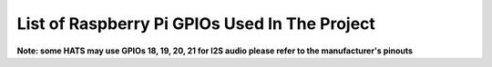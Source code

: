 ************************************************  
List of Raspberry Pi GPIOs Used In The Project  
************************************************  

==================== ===============================================
 GPIO Number (BCM)   Purpose                                        
 ------------------- ------------------------------------------------
 25                  Assistant activity indicator for AIY Kits      
 23                  Pushbutton to stop music/radio AIY and others     
 05 and 06           Google assistant listening and responding       
 22                  Pushbutton trigger for gRPC API. Connect a pushbutton between GPIO 22 and GRND for manually triggering  
 12,13,24            Voice control of devices connected to GPIO       
 27                  Voice control of servo                         
 17                  IR Sensor for preset commands                             
=================== =================================================   

**Note: some HATS may use GPIOs 18, 19, 20, 21 for I2S audio please refer to the manufacturer's pinouts**  

